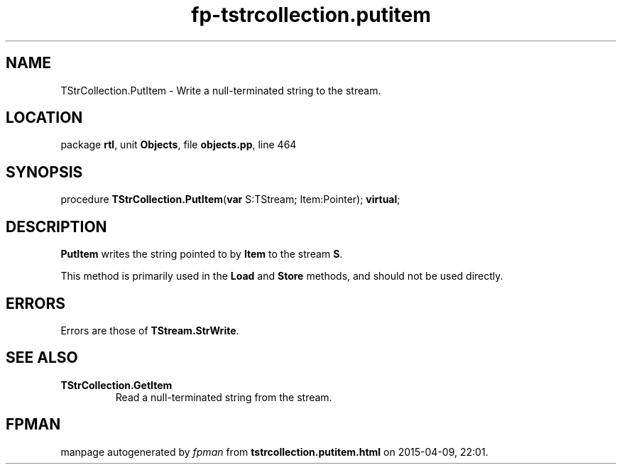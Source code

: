 .\" file autogenerated by fpman
.TH "fp-tstrcollection.putitem" 3 "2014-03-14" "fpman" "Free Pascal Programmer's Manual"
.SH NAME
TStrCollection.PutItem - Write a null-terminated string to the stream.
.SH LOCATION
package \fBrtl\fR, unit \fBObjects\fR, file \fBobjects.pp\fR, line 464
.SH SYNOPSIS
procedure \fBTStrCollection.PutItem\fR(\fBvar\fR S:TStream; Item:Pointer); \fBvirtual\fR;
.SH DESCRIPTION
\fBPutItem\fR writes the string pointed to by \fBItem\fR to the stream \fBS\fR.

This method is primarily used in the \fBLoad\fR and \fBStore\fR methods, and should not be used directly.


.SH ERRORS
Errors are those of \fBTStream.StrWrite\fR.


.SH SEE ALSO
.TP
.B TStrCollection.GetItem
Read a null-terminated string from the stream.

.SH FPMAN
manpage autogenerated by \fIfpman\fR from \fBtstrcollection.putitem.html\fR on 2015-04-09, 22:01.

